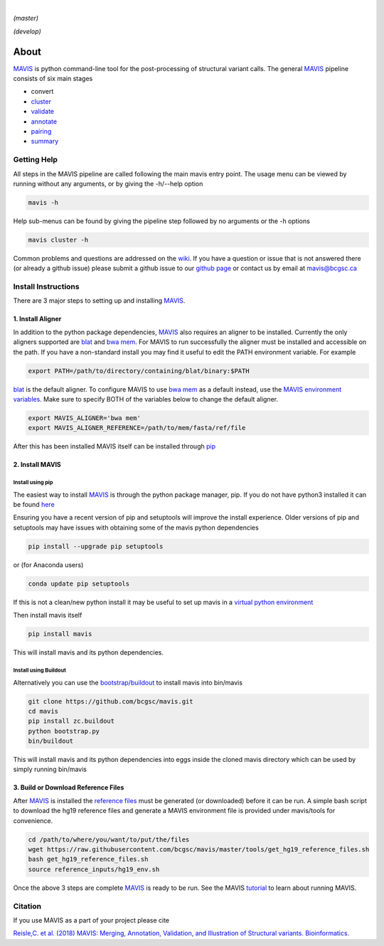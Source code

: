 .. image:: http://mavis.bcgsc.ca/docs/latest/_static/acronym.svg

|



.. image:: https://www.bcgsc.ca/bamboo/plugins/servlet/wittified/build-status/MAV-TEST
   :target: https://www.bcgsc.ca/bamboo/plugins/servlet/wittified/build-status/MAV-TEST
   :alt: master branch build Status

*(master)*


.. image:: https://www.bcgsc.ca/bamboo/plugins/servlet/wittified/build-status/MAV-TEST0
   :target: https://www.bcgsc.ca/bamboo/plugins/servlet/wittified/build-status/MAV-TEST0
   :alt: develop branch build status

*(develop)*

About
=====

`MAVIS <http://mavis.bcgsc.ca>`__ is python command-line tool for the post-processing of structural variant calls.
The general `MAVIS <http://mavis.bcgsc.ca>`__ pipeline consists of six main stages


* convert
* `cluster <http://mavis.bcgsc.ca/docs/latest/mavis.cluster.html#mavis-cluster>`_
* `validate <http://mavis.bcgsc.ca/docs/latest/mavis.validate.html#mavis-validate>`_
* `annotate <http://mavis.bcgsc.ca/docs/latest/mavis.annotate.html#mavis-annotate>`_
* `pairing <http://mavis.bcgsc.ca/docs/latest/mavis.pairing.html#mavis-pairing>`_
* `summary <http://mavis.bcgsc.ca/docs/latest/mavis.summary.html#mavis-summary>`_

Getting Help
------------

All steps in the MAVIS pipeline are called following the main mavis entry point. The usage menu can be viewed
by running without any arguments, or by giving the -h/--help option

.. code-block::

   mavis -h


Help sub-menus can be found by giving the pipeline step followed by no arguments or the -h options

.. code-block::

   mavis cluster -h


Common problems and questions are addressed on the `wiki <https://github.com/bcgsc/mavis/wiki/Help-and-Frequently-Asked-Questions>`_.
If you have a question or issue that is not answered there (or already a github issue) please submit
a github issue to our `github page <https://github.com/bcgsc/mavis/issues>`__ or contact us by email at `mavis@bcgsc.ca <mailto:mavis@bcgsc.ca>`_

Install Instructions
--------------------

There are 3 major steps to setting up and installing `MAVIS <http://mavis.bcgsc.ca>`_.

1. Install Aligner
^^^^^^^^^^^^^^^^^^

In addition to the python package dependencies, `MAVIS <http://mavis.bcgsc.ca>`__ also requires an aligner to be installed.
Currently the only aligners supported are `blat <http://mavis.bcgsc.ca/docs/latest/glossary.html#term-blat>`__ and `bwa mem <http://mavis.bcgsc.ca/docs/latest/glossary.html#term-bwa>`_.
For MAVIS to run successfully the aligner must be installed and accessible on the path.
If you have a non-standard install you may find it useful to edit the PATH environment variable. For example

.. code-block:: bash

   export PATH=/path/to/directory/containing/blat/binary:$PATH

`blat <http://mavis.bcgsc.ca/docs/latest/glossary.html#term-blat>`__ is the default aligner. To configure MAVIS to use `bwa mem <http://mavis.bcgsc.ca/docs/latest/glossary.html#term-bwa>`__ as a default instead, use the
`MAVIS environment variables <http://mavis.bcgsc.ca/configuration.html#environment-variables>`_. Make sure to specify BOTH of the variables below to change the default aligner.

.. code-block:: bash

   export MAVIS_ALIGNER='bwa mem'
   export MAVIS_ALIGNER_REFERENCE=/path/to/mem/fasta/ref/file

After this has been installed MAVIS itself can be installed through `pip <https://pypi.org/project/mavis/>`_

2. Install MAVIS
^^^^^^^^^^^^^^^^

Install using pip
~~~~~~~~~~~~~~~~~

The easiest way to install `MAVIS <http://mavis.bcgsc.ca>`__ is through the python package manager, pip. If you do not have python3 installed it can be found `here <https://www.python.org/downloads>`_

Ensuring you have a recent version of pip and setuptools will improve the install experience. Older versions of pip and setuptools may have issues with obtaining some of the mavis python dependencies

.. code-block:: bash

   pip install --upgrade pip setuptools

or (for Anaconda users)

.. code-block:: bash

   conda update pip setuptools

If this is not a clean/new python install it may be useful to set up mavis in a `virtual python environment <https://docs.python.org/3/tutorial/venv.html>`_

Then install mavis itself

.. code-block:: bash

   pip install mavis

This will install mavis and its python dependencies.

Install using Buildout
~~~~~~~~~~~~~~~~~~~~~~

Alternatively you can use the `bootstrap/buildout <http://www.buildout.org/en/latest/>`__ to install mavis into bin/mavis

.. code-block:: bash

   git clone https://github.com/bcgsc/mavis.git
   cd mavis
   pip install zc.buildout
   python bootstrap.py
   bin/buildout

This will install mavis and its python dependencies into eggs inside the cloned mavis directory which can be used by simply running bin/mavis

3. Build or Download Reference Files
^^^^^^^^^^^^^^^^^^^^^^^^^^^^^^^^^^^^

After `MAVIS <http://mavis.bcgsc.ca>`__ is installed the `reference files <http://mavis.bcgsc.ca/docs/latest/mavis_input.html#reference-input-files>`__ must be generated (or downloaded) before it can be run. A simple bash script to download the hg19 reference files and generate a MAVIS environment file is provided under mavis/tools for convenience.

.. code-block:: bash

   cd /path/to/where/you/want/to/put/the/files
   wget https://raw.githubusercontent.com/bcgsc/mavis/master/tools/get_hg19_reference_files.sh
   bash get_hg19_reference_files.sh
   source reference_inputs/hg19_env.sh

Once the above 3 steps are complete `MAVIS <http://mavis.bcgsc.ca>`__ is ready to be run.
See the MAVIS `tutorial <http://mavis.bcgsc.ca/docs/latest/pipeline.html#mavis-mini-tutorial>`__ to learn about running MAVIS.

Citation
--------

If you use MAVIS as a part of your project please cite

`Reisle,C. et al. (2018) MAVIS: Merging, Annotation, Validation, and Illustration of Structural variants. Bioinformatics. <https://doi.org/10.1093/bioinformatics/bty621>`_


